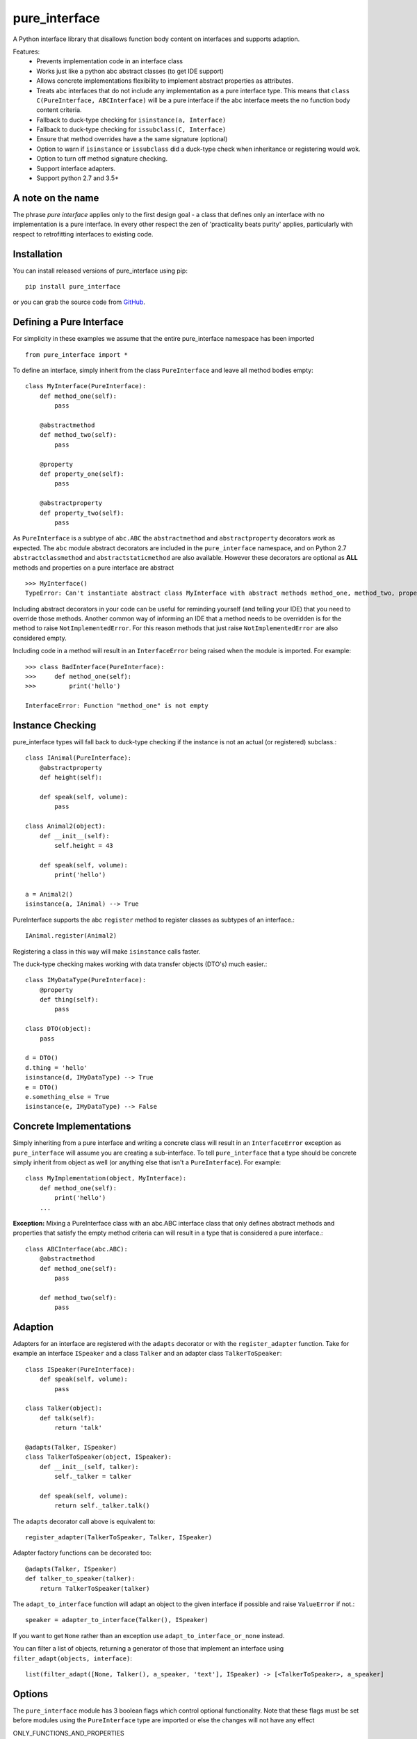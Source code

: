 ==============
pure_interface
==============

A Python interface library that disallows function body content on interfaces and supports adaption.

Features:
    * Prevents implementation code in an interface class
    * Works just like a python abc abstract classes (to get IDE support)
    * Allows concrete implementations flexibility to implement abstract properties as attributes.
    * Treats abc interfaces that do not include any implementation as a pure interface type.
      This means that ``class C(PureInterface, ABCInterface)`` will be a pure interface if the abc interface meets the
      no function body content criteria.
    * Fallback to duck-type checking for ``isinstance(a, Interface)``
    * Fallback to duck-type checking for ``issubclass(C, Interface)``
    * Ensure that method overrides have a the same signature (optional)
    * Option to warn if ``isinstance`` or ``issubclass`` did a duck-type check when inheritance or registering would wok.
    * Option to turn off method signature checking.
    * Support interface adapters.
    * Support python 2.7 and 3.5+

A note on the name
------------------
The phrase *pure interface* applies only to the first design goal - a class that defines only an interface with no
implementation is a pure interface.  In every other respect the zen of 'practicality beats purity' applies, particularly
with respect to retrofitting interfaces to existing code.

Installation
------------
You can install released versions of pure_interface using pip::

    pip install pure_interface

or you can grab the source code from GitHub_.

.. _GitHub: https://github.com/tim-mitchell/pure_interface

Defining a Pure Interface
-------------------------
For simplicity in these examples we assume that the entire pure_interface namespace has been imported ::

    from pure_interface import *

To define an interface, simply inherit from the class ``PureInterface`` and leave all method bodies empty::

    class MyInterface(PureInterface):
        def method_one(self):
            pass

        @abstractmethod
        def method_two(self):
            pass

        @property
        def property_one(self):
            pass

        @abstractproperty
        def property_two(self):
            pass

As ``PureInterface`` is a subtype of ``abc.ABC`` the ``abstractmethod`` and ``abstractproperty`` decorators work as expected.
The ``abc`` module abstract decorators are included in the ``pure_interface`` namespace, and on Python 2.7
``abstractclassmethod`` and ``abstractstaticmethod`` are also available.
However these decorators are optional as **ALL** methods and properties on a pure interface are abstract ::

    >>> MyInterface()
    TypeError: Can't instantiate abstract class MyInterface with abstract methods method_one, method_two, property_one, property_two

Including abstract decorators in your code can be useful for reminding yourself (and telling your IDE) that you need
to override those methods.  Another common way of informing an IDE that a method needs to be overridden is for
the method to raise ``NotImplementedError``.  For this reason methods that just raise ``NotImplementedError`` are also
considered empty.

Including code in a method will result in an ``InterfaceError`` being raised when the module is imported. For example::

    >>> class BadInterface(PureInterface):
    >>>     def method_one(self):
    >>>         print('hello')

    InterfaceError: Function "method_one" is not empty

Instance Checking
-----------------
pure_interface types will fall back to duck-type checking if the instance is not an actual (or registered) subclass.::

    class IAnimal(PureInterface):
        @abstractproperty
        def height(self):

        def speak(self, volume):
            pass

    class Animal2(object):
        def __init__(self):
            self.height = 43

        def speak(self, volume):
            print('hello')

    a = Animal2()
    isinstance(a, IAnimal) --> True

PureInterface supports the abc ``register`` method to register classes as subtypes of an interface.::

    IAnimal.register(Animal2)

Registering a class in this way will make ``isinstance`` calls faster.

The duck-type checking makes working with data transfer objects (DTO's) much easier.::

    class IMyDataType(PureInterface):
        @property
        def thing(self):
            pass

    class DTO(object):
        pass

    d = DTO()
    d.thing = 'hello'
    isinstance(d, IMyDataType) --> True
    e = DTO()
    e.something_else = True
    isinstance(e, IMyDataType) --> False


Concrete Implementations
------------------------
Simply inheriting from a pure interface and writing a concrete class will result in an ``InterfaceError`` exception as
``pure_interface`` will assume you are creating a sub-interface. To tell ``pure_interface`` that a type should be concrete
simply inherit from object as well (or anything else that isn't a ``PureInterface``).  For example::

    class MyImplementation(object, MyInterface):
        def method_one(self):
            print('hello')
        ...

**Exception:** Mixing a PureInterface class with an abc.ABC interface class that only defines abstract methods and properties
that satisfy the empty method criteria can will result in a type that is considered a pure interface.::

    class ABCInterface(abc.ABC):
        @abstractmethod
        def method_one(self):
            pass

        def method_two(self):
            pass


Adaption
--------
Adapters for an interface are registered with the
``adapts`` decorator or with the ``register_adapter`` function. Take for example an interface ``ISpeaker`` and a class
``Talker`` and an adapter class ``TalkerToSpeaker``::

    class ISpeaker(PureInterface):
        def speak(self, volume):
            pass

    class Talker(object):
        def talk(self):
            return 'talk'

    @adapts(Talker, ISpeaker)
    class TalkerToSpeaker(object, ISpeaker):
        def __init__(self, talker):
            self._talker = talker

        def speak(self, volume):
            return self._talker.talk()

The ``adapts`` decorator call above is equivalent to::

    register_adapter(TalkerToSpeaker, Talker, ISpeaker)

Adapter factory functions can be decorated too::

    @adapts(Talker, ISpeaker)
    def talker_to_speaker(talker):
        return TalkerToSpeaker(talker)

The ``adapt_to_interface`` function will adapt an object to the given interface if possible
and raise ``ValueError`` if not.::

    speaker = adapter_to_interface(Talker(), ISpeaker)

If you want to get ``None`` rather than an exception use ``adapt_to_interface_or_none`` instead.

You can filter a list of objects, returning a generator of those that implement an interface using
``filter_adapt(objects, interface)``::

   list(filter_adapt([None, Talker(), a_speaker, 'text'], ISpeaker) -> [<TalkerToSpeaker>, a_speaker]

Options
-------
The ``pure_interface`` module has 3 boolean flags which control optional functionality.
Note that these flags must be set before modules using the ``PureInterface`` type
are imported or else the changes will not have any effect

ONLY_FUNCTIONS_AND_PROPERTIES
    If ``True`` this ensures that interface types only contain
    functions (methods) and properties and no other class attributes.  For example::

      class MyInterface(PureInterface):
          disallowed = True

    would not be permitted.

    **Default:** ``False``

CHECK_METHOD_SIGNATURES
    If ``True`` method overrides are checked for compatibility with the interface.
    This means that argument names must match exactly and that no new non-optional
    arguments are present in the override.  For example, given the method::

         def speak(self, volume):

    Then these overrides will all fail the checks::

         def speak(self, loudness):  # name does not match
         def speak(self):  # too few parameters


    **Default:** ``not hasattr(sys, 'frozen')`` (``True`` if running from source, ``False`` if bundled into an executable)

WARN_ABOUT_UNNCESSARY_DUCK_TYPING
    If ``True`` when doing ``isinstance(a, Interface)`` or ``issubclass(A, Interface)``,
    emit a warning message if type(a) or A passed a duck-type check
    that could inherit from the interface.  For example ::

        class ISpeaker(PureInterface):
            def speak(self, volume):
                pass

        class Speaker(object):
            def speak(self, volume):
                return 'speak'

        s = Speaker()
        isinstance(s, ISpeaker)  --> True
        UserWarning: Speaker implements ISpeaker.
        Consider inheriting ISpeaker or using ISpeaker.register(Speaker)

    **Default:** ``not hasattr(sys, 'frozen')`` (``True`` if running from source, ``False`` if bundled into an executable)
